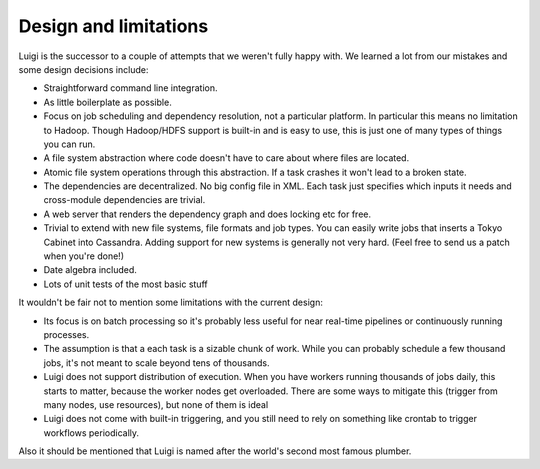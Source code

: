 Design and limitations
----------------------

Luigi is the successor to a couple of attempts that we weren't fully happy with.
We learned a lot from our mistakes and some design decisions include:

-  Straightforward command line integration.
-  As little boilerplate as possible.
-  Focus on job scheduling and dependency resolution, not a particular platform.
   In particular this means no limitation to Hadoop.
   Though Hadoop/HDFS support is built-in and is easy to use,
   this is just one of many types of things you can run.
-  A file system abstraction where code doesn't have to care about where files are located.
-  Atomic file system operations through this abstraction.
   If a task crashes it won't lead to a broken state.
-  The dependencies are decentralized.
   No big config file in XML.
   Each task just specifies which inputs it needs and cross-module dependencies are trivial.
-  A web server that renders the dependency graph and does locking etc for free.
-  Trivial to extend with new file systems, file formats and job types.
   You can easily write jobs that inserts a Tokyo Cabinet into Cassandra.
   Adding support for new systems is generally not very hard.
   (Feel free to send us a patch when you're done!)
-  Date algebra included.
-  Lots of unit tests of the most basic stuff

It wouldn't be fair not to mention some limitations with the current design:

-  Its focus is on batch processing so
   it's probably less useful for near real-time pipelines or continuously running processes.
-  The assumption is that a each task is a sizable chunk of work.
   While you can probably schedule a few thousand jobs,
   it's not meant to scale beyond tens of thousands.
-  Luigi does not support distribution of execution.
   When you have workers running thousands of jobs daily, this starts to matter,
   because the worker nodes get overloaded.
   There are some ways to mitigate this (trigger from many nodes, use resources),
   but none of them is ideal
-  Luigi does not come with built-in triggering, and you still need to rely on something like
   crontab to trigger workflows periodically.

Also it should be mentioned that Luigi is named after the world's second most famous plumber.
